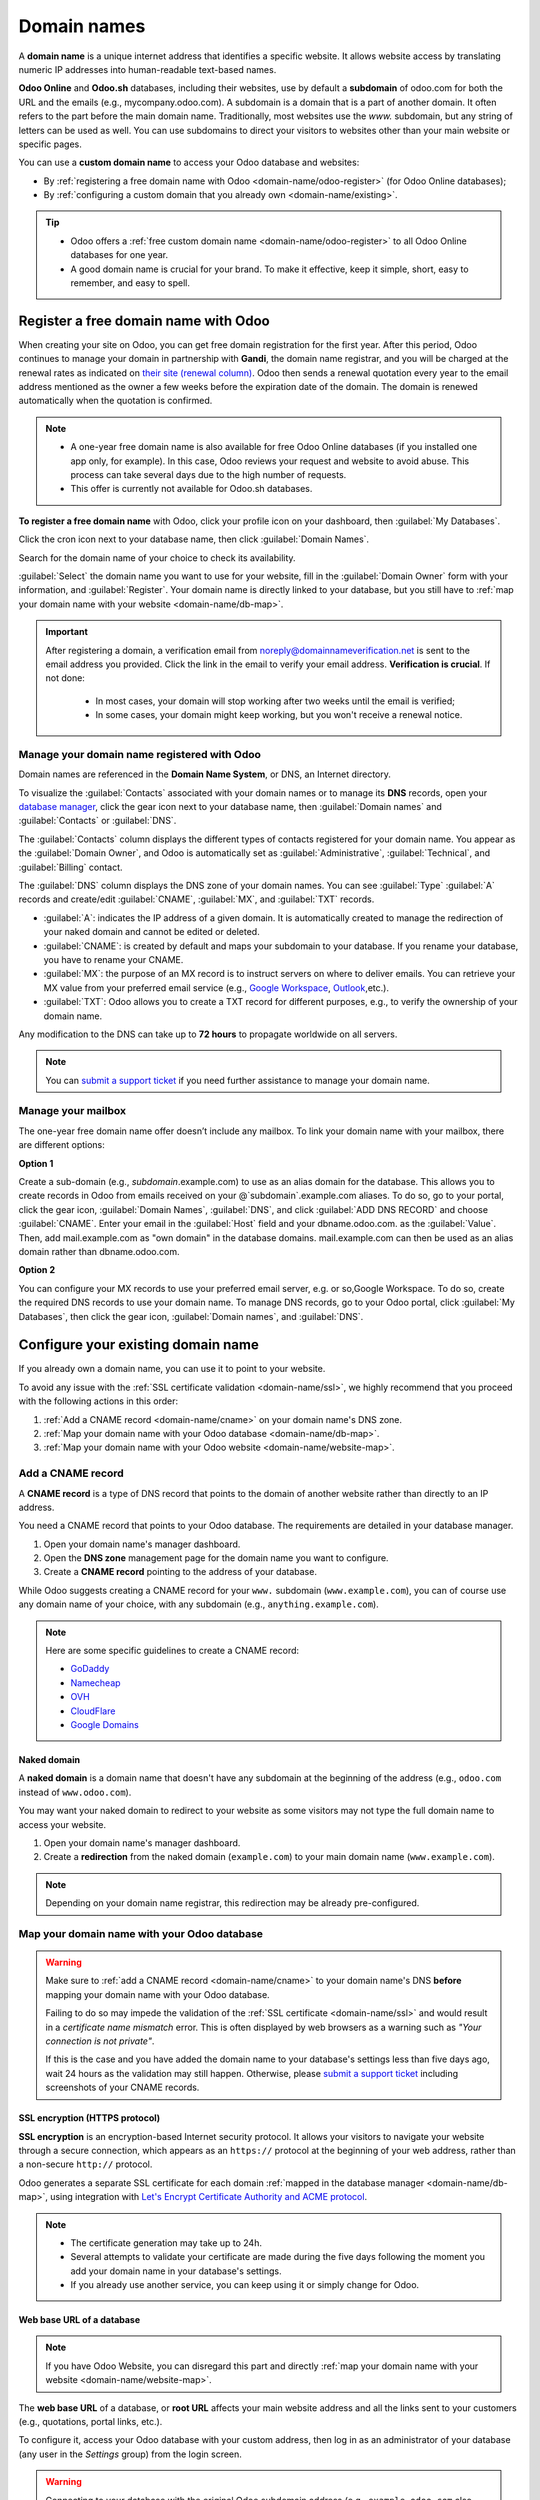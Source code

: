============
Domain names
============

A **domain name** is a unique internet address that identifies a specific website. It allows website
access by translating numeric IP addresses into human-readable text-based names.

**Odoo Online** and **Odoo.sh** databases, including their websites, use by default a **subdomain**
of odoo.com for both the URL and the emails (e.g., mycompany.odoo.com). A subdomain is a
domain that is a part of another domain. It often refers to the part before the main domain name.
Traditionally, most websites use the `www.` subdomain, but any string of letters can be used as well.
You can use subdomains to direct your visitors to websites other than your main
website or specific pages.

You can use a **custom domain name** to access your Odoo database and websites:

- By :ref:`registering a free domain name with Odoo <domain-name/odoo-register>` (for Odoo Online
  databases);
- By :ref:`configuring a custom domain that you already own <domain-name/existing>`.

.. tip::
   - Odoo offers a :ref:`free custom domain name <domain-name/odoo-register>` to all Odoo Online
     databases for one year.
   - A good domain name is crucial for your brand. To make it effective, keep it simple, short, easy
     to remember, and easy to spell.

.. seealso::
   - `Odoo Tutorials: Register a Free Domain Name
     <https://www.odoo.com/slides/slide/register-a-free-domain-name-1663>`_
   - `Odoo Quick Tips: Get a free domain name! <https://www.youtube.com/watch?v=eAfgeNOHLP4>`_

.. _domain-name/odoo-register:

Register a free domain name with Odoo
=====================================

When creating your site on Odoo, you can get free domain registration for the first year. After
this period, Odoo continues to manage your domain in partnership with **Gandi**, the domain name
registrar, and you will be charged at the renewal rates as indicated on `their site (renewal column)
<https://www.gandi.net/en/domain>`_. Odoo then sends a renewal quotation every year to the email
address mentioned as the owner a few weeks before the expiration date of the domain. The domain is
renewed automatically when the quotation is confirmed.

.. note::
   - A one-year free domain name is also available for free Odoo Online databases (if you installed
     one app only, for example). In this case, Odoo reviews your request and website to avoid abuse.
     This process can take several days due to the high number of requests.
   - This offer is currently not available for Odoo.sh databases.

**To register a free domain name** with Odoo, click your profile icon on your dashboard, then
:guilabel:`My Databases`.

.. image:: domain_names/mydatabases.png

Click the cron icon next to your database name, then click :guilabel:`Domain Names`.

.. image:: domain_names/domain-names.png

Search for the domain name of your choice to check its availability.

.. image:: domain_names/register-a-domain-name.png

:guilabel:`Select` the domain name you want to use for your website, fill in the
:guilabel:`Domain Owner` form with your information, and :guilabel:`Register`. Your domain name is
directly linked to your database, but you still have to :ref:`map your domain name with your website
<domain-name/db-map>`.

.. image:: domain_names/domain-owner.png

.. Important::
   After registering a domain, a verification email from noreply@domainnameverification.net is sent
   to the email address you provided. Click the link in the email to verify your email address.
   **Verification is crucial**. If not done:

     - In most cases, your domain will stop working after two weeks until the email is verified;
     - In some cases, your domain might keep working, but you won't receive a renewal notice.

.. _domain-name/odoo-manage:

Manage your domain name registered with Odoo
--------------------------------------------

Domain names are referenced in the **Domain Name System**, or DNS, an Internet directory.

To visualize the :guilabel:`Contacts` associated with your domain names or to manage its **DNS**
records, open your `database manager <https://www.odoo.com/my/databases>`_, click the gear icon next
to your database name, then :guilabel:`Domain names` and :guilabel:`Contacts` or :guilabel:`DNS`.

.. image:: domain_names/manage.png
   :alt: Management of the domain names linked to an Odoo database

The :guilabel:`Contacts` column displays the different types of contacts registered for your domain
name. You appear as the :guilabel:`Domain Owner`, and Odoo is automatically set as
:guilabel:`Administrative`, :guilabel:`Technical`, and :guilabel:`Billing` contact.

The :guilabel:`DNS` column displays the DNS zone of your domain names. You can see :guilabel:`Type`
:guilabel:`A` records and create/edit :guilabel:`CNAME`, :guilabel:`MX`, and :guilabel:`TXT` records.

- :guilabel:`A`: indicates the IP address of a given domain. It is automatically created to manage
  the redirection of your naked domain and cannot be edited or deleted.
- :guilabel:`CNAME`: is created by default and maps your subdomain to your database. If you rename
  your database, you have to rename your CNAME.
- :guilabel:`MX`: the purpose of an MX record is to instruct servers on where to deliver emails. You
  can retrieve your MX value from your preferred email service (e.g., `Google Workspace <https://support.google.com/a/answer/174125?hl=en>`_,
  `Outlook <https://learn.microsoft.com/en-us/microsoft-365/admin/get-help-with-domains/create-dns-records-at-any-dns-hosting-provider?view=o365-worldwide>`_,etc.).
- :guilabel:`TXT`: Odoo allows you to create a TXT record for different purposes, e.g., to verify the
  ownership of your domain name.

Any modification to the DNS can take up to **72 hours** to propagate worldwide on all servers.

.. note::
   You can `submit a support ticket <https://www.odoo.com/help>`_ if you need further assistance to
   manage your domain name.

Manage your mailbox
-------------------

The one-year free domain name offer doesn’t include any mailbox. To link your domain name with your
mailbox, there are different options:

**Option 1**

Create a sub-domain (e.g., `subdomain`.example.com) to use as an alias domain for the database. This allows
you to create records in Odoo from emails received on your @`subdomain`.example.com aliases. To do
so, go to your portal, click the gear icon, :guilabel:`Domain Names`, :guilabel:`DNS`, and click
:guilabel:`ADD DNS RECORD` and choose :guilabel:`CNAME`. Enter your email in the :guilabel:`Host`
field and your dbname.odoo.com. as the :guilabel:`Value`. Then, add mail.example.com as "own domain"
in the database domains. mail.example.com can then be used as an alias domain rather than
dbname.odoo.com.

**Option 2**

You can configure your MX records to use your preferred email server, e.g. or so,Google Workspace.
To do so, create the required DNS records to use your domain name. To manage DNS records, go to your
Odoo portal, click :guilabel:`My Databases`, then click the gear icon, :guilabel:`Domain names`, and
:guilabel:`DNS`.

.. seealso::
   :ref:`Send and receive emails in Odoo with an email server <communication/emails_servers>`

.. _domain-name/existing:

Configure your existing domain name
===================================

If you already own a domain name, you can use it to point to your website.

To avoid any issue with the :ref:`SSL certificate validation <domain-name/ssl>`, we highly recommend
that you proceed with the following actions in this order:

#. :ref:`Add a CNAME record <domain-name/cname>` on your domain name's DNS zone.
#. :ref:`Map your domain name with your Odoo database <domain-name/db-map>`.
#. :ref:`Map your domain name with your Odoo website <domain-name/website-map>`.

.. _domain-name/cname:

Add a CNAME record
------------------

A **CNAME record** is a type of DNS record that points to the domain of another website rather than
directly to an IP address.

You need a CNAME record that points to your Odoo database. The requirements are detailed in your
database manager.

.. tabs::

   .. group-tab:: Odoo Online

      The target address is the current address of your database, as defined at its creation (e.g.,
      ``example.odoo.com``)

   .. group-tab:: Odoo.sh

      Your project's main address is defined in :menuselection:`Settings --> Project Name`.

      If you want to target a specific branch (production, staging or development), go to
      :menuselection:`Branches --> select your branch --> Settings --> Custom domains`, and click on
      :guilabel:`How to set up my domain?`. A message indicates which address your CNAME record
      should target.

#. Open your domain name's manager dashboard.
#. Open the **DNS zone** management page for the domain name you want to configure.
#. Create a **CNAME record** pointing to the address of your database.

While Odoo suggests creating a CNAME record for your ``www.`` subdomain (``www.example.com``), you
can of course use any domain name of your choice, with any subdomain (e.g.,
``anything.example.com``).

.. example::
   You own the domain name ``example.com``, and you have an Odoo Online database at the address
   ``example.odoo.com``. You want to access your Odoo database primarily with the domain
   ``www.example.com`` but also with the :ref:`naked domain <domain-name/naked-domain>`
   ``example.com``.

   To do so, you create a CNAME record for the ``www`` subdomain, with ``example.odoo.com`` as the
   target. The DNS zone manager generates the following rule and adds it to your DNS zone: ``www IN
   CNAME example.odoo.com.``

   You also create a redirection from ``example.com`` to ``wwww.example.com``.

   Your new DNS records are propagated to all DNS servers.

.. note::
   Here are some specific guidelines to create a CNAME record:

   - `GoDaddy <https://www.godaddy.com/help/add-a-cname-record-19236>`_
   - `Namecheap <https://www.namecheap.com/support/knowledgebase/article.aspx/9646/2237/how-to-create-a-cname-record-for-your-domain>`_
   - `OVH <https://docs.ovh.com/us/en/domains/web_hosting_how_to_edit_my_dns_zone/#add-a-new-dns-record>`_
   - `CloudFlare <https://support.cloudflare.com/hc/en-us/articles/360019093151>`_
   - `Google Domains <https://support.google.com/domains/answer/3290350?hl=en>`_

.. _domain-name/naked-domain:

Naked domain
~~~~~~~~~~~~

A **naked domain** is a domain name that doesn't have any subdomain at the beginning of the address
(e.g., ``odoo.com`` instead of ``www.odoo.com``).

You may want your naked domain to redirect to your website as some visitors may not type the full
domain name to access your website.

#. Open your domain name's manager dashboard.
#. Create a **redirection** from the naked domain (``example.com``) to your main domain name
   (``www.example.com``).

.. note::
   Depending on your domain name registrar, this redirection may be already pre-configured.

.. _domain-name/db-map:

Map your domain name with your Odoo database
--------------------------------------------

.. tabs::

   .. group-tab:: Odoo Online

      From your Odoo account, click your profile icon, go to :guilabel:`My Databases`. Then, click
      on the gear icon, next to your database name, :guilabel:`Domain names` and :guilabel:`Use my
      own domain`.

      Type the domain name you want to add to this database, then click on :guilabel:`Verify` to
      check if the CNAME record is correctly configured. Once done, click on :guilabel:`I confirm,
      it's done`.

      .. image:: domain_names/online-map.png
         :align: center
         :alt: Verification of the CNAME records of a domain name before mapping it with a database

   .. group-tab:: Odoo.sh

      Go to :menuselection:`Branches --> select your branch --> Settings --> Custom domains`, type
      the domain name you want to add to this database, then click on :guilabel:`Add domain`.

      .. image:: domain_names/odoo-sh-map.png
         :align: center
         :alt: Mapping a domain name with an Odoo.sh branch

      .. seealso::
         - :ref:`Odoo.sh branches: settings tab <odoosh-gettingstarted-branches-tabs-settings>`

.. warning::
   Make sure to :ref:`add a CNAME record <domain-name/cname>` to your domain name's DNS **before**
   mapping your domain name with your Odoo database.

   Failing to do so may impede the validation of the :ref:`SSL certificate <domain-name/ssl>` and
   would result in a *certificate name mismatch* error. This is often displayed by web browsers as a
   warning such as *"Your connection is not private"*.

   If this is the case and you have added the domain name to your database's settings less than five
   days ago, wait 24 hours as the validation may still happen. Otherwise, please `submit a support
   ticket <https://www.odoo.com/help>`_ including screenshots of your CNAME records.

.. _domain-name/ssl:

SSL encryption (HTTPS protocol)
~~~~~~~~~~~~~~~~~~~~~~~~~~~~~~~

**SSL encryption** is an encryption-based Internet security protocol. It allows your visitors to
navigate your website through a secure connection, which appears as an ``https://`` protocol at the
beginning of your web address, rather than a non-secure ``http://`` protocol.

Odoo generates a separate SSL certificate for each domain :ref:`mapped in the database manager
<domain-name/db-map>`, using integration with `Let's Encrypt Certificate Authority and ACME protocol
<https://letsencrypt.org/how-it-works/>`_.

.. note::
   - The certificate generation may take up to 24h.
   - Several attempts to validate your certificate are made during the five days following the
     moment you add your domain name in your database's settings.
   - If you already use another service, you can keep using it or simply change for Odoo.

.. _domain-name/web-base-url:

Web base URL of a database
~~~~~~~~~~~~~~~~~~~~~~~~~~

.. note::
   If you have Odoo Website, you can disregard this part and directly :ref:`map your domain name
   with your website <domain-name/website-map>`.

The **web base URL** of a database, or **root URL** affects your main website address and all the
links sent to your customers (e.g., quotations, portal links, etc.).

To configure it, access your Odoo database with your custom address, then log in as an administrator
of your database (any user in the *Settings* group) from the login screen.

.. warning::
   Connecting to your database with the original Odoo subdomain address (e.g., ``example.odoo.com``
   also updates the web base URL of your database. See below to prevent these automatic updates.

Alternatively, you can do it manually. To do so, activate the :ref:`developer mode
<developer-mode>`, then go to :menuselection:`Settings --> Technical --> System Parameters`.

Find the key called ``web.base.url`` (or create it if it does not exist) and enter the full address
of your website as value, such as ``https://www.example.com``.

.. note::
   The URL must include the protocol ``https://`` (or ``http://``) and must not end with a slash
   (``/``).

To prevent the automatic update of the web base URL when an administrator logs in the database, you
can create the following System Parameter:

- key: ``web.base.url.freeze``
- value: ``True``

.. _domain-name/website-map:

Map your domain name with your website
======================================

Mapping your domain name to your website isn't the same as mapping it with your database:

- It defines your domain name as the main one for your website, helping search engines to index your
  website properly.
- It defines your domain name as the base URL for your database, including the portal links sent by
  email to your customers.
- If you have multiple websites, it maps your domain name with the appropriate website.

Go to :menuselection:`Website --> Configuration --> Settings --> Website Info`. If you have multiple
websites, select the one you want to configure.

In the :guilabel:`Domain` field, fill in the web address of your website (e.g.,
``https://www.example.com``) and click on :guilabel:`Save`.

.. image:: domain_names/website-settings.png
   :align: center
   :alt: Configuring https://www.example.com as the Domain of the website

.. warning::
   Mapping your domain name with your Odoo website prevents Google from indexing both your custom
   domain name ``www.example.com`` and your original odoo database address ``example.odoo.com``.

   If both addresses are already indexed, it may take some time before Google removes the indexation
   of the second address. You may also try using the `Google Search Console
   <https://search.google.com/search-console>`_ to fix this.

.. note::
   If you have multiple websites and companies on your database, make sure that you select the
   right :guilabel:`Company` in the website settings, next to the :guilabel:`Domain` settings. Doing
   so indicates Odoo which URL to use as the :ref:`base URL <domain-name/web-base-url>` according to
   the company in use.

.. seealso::
  - :doc:`/applications/general/email_communication/email_servers`

.. _domain-name/indexing:

Indexing of domain names by search engines
==========================================

Search engines like Google and Bing rely on web crawlers (:dfn:`robots that explore and analyze
the web`) to discover and index websites and their related domain names. These crawlers find new
website links through existing pages, enabling search engines to automatically index domain names
when their URLs are mentioned elsewhere online.

Improving the appearance and positioning of web pages on search engines is a practice called
:ref:`Search Engine Optimization <pages/seo>`.

Some search engines provide tools for web admins, such as
`Google Search Console <https://search.google.com/search-console>`_ and
`Bing Webmaster Tools <https://www.bing.com/webmasters>`_, to help you analyze and improve your
page ranking. You must prove that you own your domain name to use these services. One way to verify
the ownership of your domain name is by adding a DNS record (you can do this for :ref:`domain names
registered with Odoo <domain-name/odoo-manage>` and for domain names managed by other providers) or
using the :guilabel:`Console Google Search` available in your website's configuration.

.. Important::
   You cannot remove the subdomain dbname.odoo.com if Odoo hosts you. However, the subdomain
   dbname.odoo.com exploration by search engines is blocked when you add a custom domain name to the
   configuration of your website.
